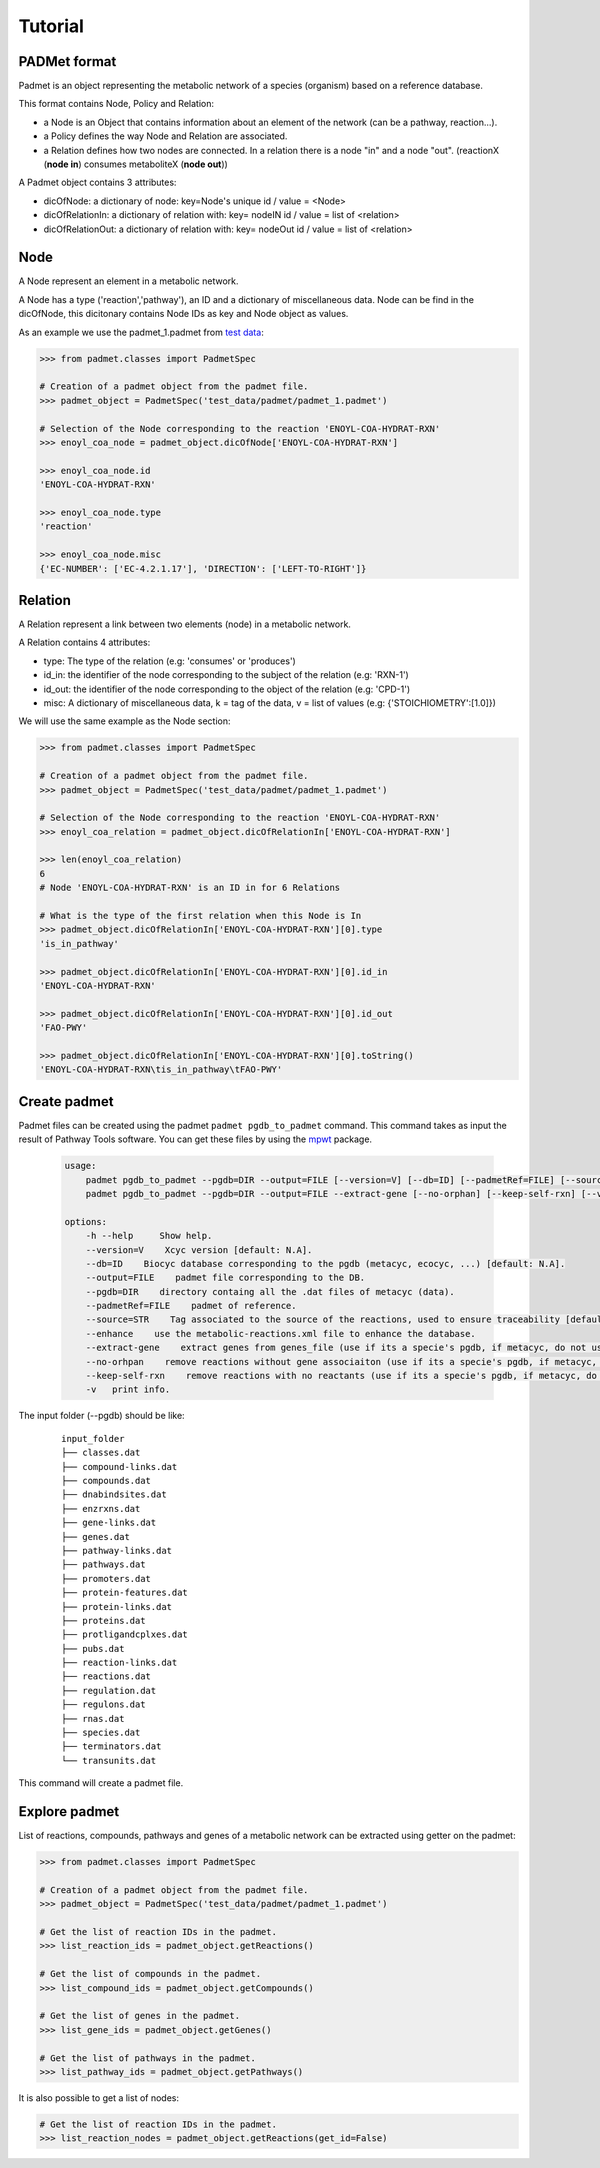 ========
Tutorial
========

PADMet format
-------------

Padmet is an object representing the metabolic network of a species (organism) based on a reference database.

This format contains Node, Policy and Relation:

- a Node is an Object that contains information about an element of the network (can be a pathway, reaction...).

- a Policy defines the way Node and Relation are associated.

- a Relation defines how two nodes are connected. In a relation there is a node "in" and a node "out". (reactionX (**node in**) consumes metaboliteX (**node out**))

A Padmet object contains 3 attributes:

- dicOfNode: a dictionary of node: key=Node's unique id / value = <Node>

- dicOfRelationIn: a dictionary of relation with: key= nodeIN id / value = list of <relation>

- dicOfRelationOut: a dictionary of relation with: key= nodeOut id / value = list of <relation>

Node
----

A Node represent an element in a metabolic network.

A Node has a type ('reaction','pathway'), an ID and a dictionary of miscellaneous data. Node can be find in the dicOfNode, this dicitonary contains Node IDs as key and Node object as values.

As an example we use the padmet_1.padmet from `test data <https://github.com/AuReMe/padmet/tree/master/tests/test_data/padmet>`__:

.. code:: python

    >>> from padmet.classes import PadmetSpec

    # Creation of a padmet object from the padmet file.
    >>> padmet_object = PadmetSpec('test_data/padmet/padmet_1.padmet')

    # Selection of the Node corresponding to the reaction 'ENOYL-COA-HYDRAT-RXN'
    >>> enoyl_coa_node = padmet_object.dicOfNode['ENOYL-COA-HYDRAT-RXN']

    >>> enoyl_coa_node.id 
    'ENOYL-COA-HYDRAT-RXN'

    >>> enoyl_coa_node.type
    'reaction'

    >>> enoyl_coa_node.misc
    {'EC-NUMBER': ['EC-4.2.1.17'], 'DIRECTION': ['LEFT-TO-RIGHT']}

Relation
--------

A Relation represent a link between two elements (node) in a metabolic network.

A Relation contains 4 attributes:

- type: The type of the relation (e.g: 'consumes' or 'produces')
- id_in: the identifier of the node corresponding to the subject of the relation (e.g: 'RXN-1')
- id_out: the identifier of the node corresponding to the object of the relation (e.g: 'CPD-1')
- misc: A dictionary of miscellaneous data, k = tag of the data, v = list of values (e.g: {'STOICHIOMETRY':[1.0]})

We will use the same example as the Node section:

.. code:: python

    >>> from padmet.classes import PadmetSpec

    # Creation of a padmet object from the padmet file.
    >>> padmet_object = PadmetSpec('test_data/padmet/padmet_1.padmet')

    # Selection of the Node corresponding to the reaction 'ENOYL-COA-HYDRAT-RXN'
    >>> enoyl_coa_relation = padmet_object.dicOfRelationIn['ENOYL-COA-HYDRAT-RXN']

    >>> len(enoyl_coa_relation)
    6
    # Node 'ENOYL-COA-HYDRAT-RXN' is an ID in for 6 Relations

    # What is the type of the first relation when this Node is In
    >>> padmet_object.dicOfRelationIn['ENOYL-COA-HYDRAT-RXN'][0].type
    'is_in_pathway'

    >>> padmet_object.dicOfRelationIn['ENOYL-COA-HYDRAT-RXN'][0].id_in
    'ENOYL-COA-HYDRAT-RXN'

    >>> padmet_object.dicOfRelationIn['ENOYL-COA-HYDRAT-RXN'][0].id_out
    'FAO-PWY'

    >>> padmet_object.dicOfRelationIn['ENOYL-COA-HYDRAT-RXN'][0].toString()
    'ENOYL-COA-HYDRAT-RXN\tis_in_pathway\tFAO-PWY'

Create padmet
-------------

Padmet files can be created using the padmet ``padmet pgdb_to_padmet`` command. This command takes as input the result of Pathway Tools software. You can get these files by using the `mpwt <https://github.com/AuReMe/mpwt>`__ package.

    .. code::

        usage:
            padmet pgdb_to_padmet --pgdb=DIR --output=FILE [--version=V] [--db=ID] [--padmetRef=FILE] [--source=STR] [-v] [--enhance]
            padmet pgdb_to_padmet --pgdb=DIR --output=FILE --extract-gene [--no-orphan] [--keep-self-rxn] [--version=V] [--db=ID] [--padmetRef=FILE] [--source=STR] [-v] [--enhance]

        options:
            -h --help     Show help.
            --version=V    Xcyc version [default: N.A].
            --db=ID    Biocyc database corresponding to the pgdb (metacyc, ecocyc, ...) [default: N.A].
            --output=FILE    padmet file corresponding to the DB.
            --pgdb=DIR    directory containg all the .dat files of metacyc (data).
            --padmetRef=FILE    padmet of reference.
            --source=STR    Tag associated to the source of the reactions, used to ensure traceability [default: GENOME].
            --enhance    use the metabolic-reactions.xml file to enhance the database.
            --extract-gene    extract genes from genes_file (use if its a specie's pgdb, if metacyc, do not use).
            --no-orhpan    remove reactions without gene associaiton (use if its a specie's pgdb, if metacyc, do not use).
            --keep-self-rxn    remove reactions with no reactants (use if its a specie's pgdb, if metacyc, do not use).
            -v   print info.


The input folder (--pgdb) should be like:

    ::

        input_folder
        ├── classes.dat
        ├── compound-links.dat
        ├── compounds.dat
        ├── dnabindsites.dat
        ├── enzrxns.dat
        ├── gene-links.dat
        ├── genes.dat
        ├── pathway-links.dat
        ├── pathways.dat
        ├── promoters.dat
        ├── protein-features.dat
        ├── protein-links.dat
        ├── proteins.dat
        ├── protligandcplxes.dat
        ├── pubs.dat
        ├── reaction-links.dat
        ├── reactions.dat
        ├── regulation.dat
        ├── regulons.dat
        ├── rnas.dat
        ├── species.dat
        ├── terminators.dat
        └── transunits.dat

This command will create a padmet file.

Explore padmet
--------------

List of reactions, compounds, pathways and genes of a metabolic network can be extracted using getter on the padmet:

.. code:: python

    >>> from padmet.classes import PadmetSpec

    # Creation of a padmet object from the padmet file.
    >>> padmet_object = PadmetSpec('test_data/padmet/padmet_1.padmet')

    # Get the list of reaction IDs in the padmet.
    >>> list_reaction_ids = padmet_object.getReactions()

    # Get the list of compounds in the padmet.
    >>> list_compound_ids = padmet_object.getCompounds()

    # Get the list of genes in the padmet.
    >>> list_gene_ids = padmet_object.getGenes()

    # Get the list of pathways in the padmet.
    >>> list_pathway_ids = padmet_object.getPathways()

It is also possible to get a list of nodes:

.. code:: python

    # Get the list of reaction IDs in the padmet.
    >>> list_reaction_nodes = padmet_object.getReactions(get_id=False)
